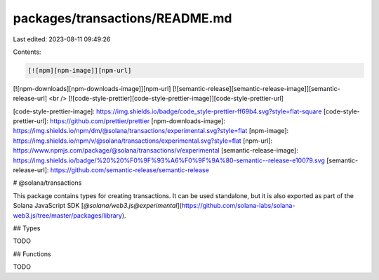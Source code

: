packages/transactions/README.md
===============================

Last edited: 2023-08-11 09:49:26

Contents:

.. code-block:: md

    [![npm][npm-image]][npm-url]
[![npm-downloads][npm-downloads-image]][npm-url]
[![semantic-release][semantic-release-image]][semantic-release-url]
<br />
[![code-style-prettier][code-style-prettier-image]][code-style-prettier-url]

[code-style-prettier-image]: https://img.shields.io/badge/code_style-prettier-ff69b4.svg?style=flat-square
[code-style-prettier-url]: https://github.com/prettier/prettier
[npm-downloads-image]: https://img.shields.io/npm/dm/@solana/transactions/experimental.svg?style=flat
[npm-image]: https://img.shields.io/npm/v/@solana/transactions/experimental.svg?style=flat
[npm-url]: https://www.npmjs.com/package/@solana/transactions/v/experimental
[semantic-release-image]: https://img.shields.io/badge/%20%20%F0%9F%93%A6%F0%9F%9A%80-semantic--release-e10079.svg
[semantic-release-url]: https://github.com/semantic-release/semantic-release

# @solana/transactions

This package contains types for creating transactions. It can be used standalone, but it is also exported as part of the Solana JavaScript SDK [`@solana/web3.js@experimental`](https://github.com/solana-labs/solana-web3.js/tree/master/packages/library).

## Types

TODO

## Functions

TODO


